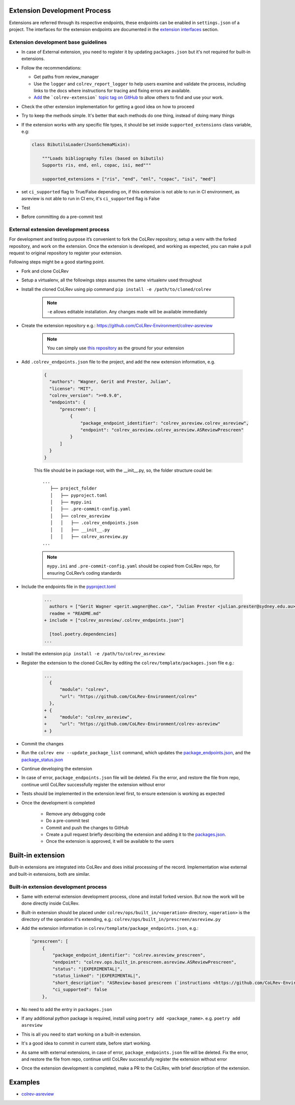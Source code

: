 Extension Development Process
=============================

Extensions are referred through its respective endpoints, these endpoints can be enabled in ``settings.json`` of a project. The interfaces for the extension endpoints are documented in the `extension interfaces <../foundations/extensions.html>`_ section.

Extension development base guidelines
-------------------------------------

* In case of External extension, you need to register it by updating ``packages.json`` but it's not required for built-in extensions.
* Follow the recommendations:

  * Get paths from review_manager
  * Use the ``logger`` and ``colrev_report_logger`` to help users examine and validate the process, including links to the docs where instructions for tracing and fixing errors are available.
  * `Add <https://docs.github.com/en/repositories/managing-your-repositorys-settings-and-features/customizing-your-repository/classifying-your-repository-with-topics>`_ the ```colrev-extension``` `topic tag on GitHub <https://github.com/topics/colrev-extension>`_ to allow others to find and use your work.

* Check the other extension implementation for getting a good idea on how to proceed
* Try to keep the methods simple. It's better that each methods do one thing, instead of doing many things
* If the extension works with any specific file types, it should be set inside ``supported_extensions`` class variable,  e.g:

  .. code-block:: python

        class BibutilsLoader(JsonSchemaMixin):

            """Loads bibliography files (based on bibutils)
            Supports ris, end, enl, copac, isi, med"""

            supported_extensions = ["ris", "end", "enl", "copac", "isi", "med"]


* set ``ci_supported`` flag to True/False depending on, if this extension is not able to run in CI environment, as asreview is not able to run in CI env, it's ``ci_supported`` flag is False
* Test
* Before committing do a pre-commit test

External extension development process
--------------------------------------
For development and testing purpose it’s convenient to fork the CoLRev repository, setup a venv with the forked repository, and work on the extension. Once the extension is developed, and working as expected, you can make a pull request to original repository to register your extension.

Following steps might be a good starting point.

* Fork and clone CoLRev
* Setup a virtualenv, all the followings steps assumes the same virtualenv used throughout
* Install the cloned CoLRev using pip command ``pip install -e /path/to/cloned/colrev``

   .. note::

      ``-e`` allows editable installation. Any changes made will be available immediately

* Create the extension repository e.g.: https://github.com/CoLRev-Environment/colrev-asreview

   .. note::

      You can simply use `this repository <https://github.com/CoLRev-Environment/colrev-asreview>`_ as the ground for your extension


* Add ``.colrev_endpoints.json`` file to the project, and add the new extension information, e.g.

   ..  code-block:: json

           {
             "authors": "Wagner, Gerit and Prester, Julian",
             "license": "MIT",
             "colrev_version": ">=0.9.0",
             "endpoints": {
                 "prescreen": [
                     {
                         "package_endpoint_identifier": "colrev_asreview.colrev_asreview",
                         "endpoint": "colrev_asreview.colrev_asreview.ASReviewPrescreen"
                     }
                 ]
             }
           }

   This file should be in package root, with the __init__.py, so, the folder structure could be:

   ::

    ...
       ├── project_folder
       │   ├── pyproject.toml
       │   ├── mypy.ini
       │   ├── .pre-commit-config.yaml
       │   ├── colrev_asreview
       │   │   ├── .colrev_endpoints.json
       │   │   ├── __init__.py
       │   │   ├── colrev_asreview.py
    ...

   .. note::

      ``mypy.ini`` and ``.pre-commit-config.yaml`` should be copied from CoLRev repo, for ensuring CoLRev’s coding standards

* Include the endpoints file in the `pyproject.toml <https://github.com/CoLRev-Environment/colrev-asreview/blob/main/pyproject.toml>`_

   ..  code-block:: diff

       ...
         authors = ["Gerit Wagner <gerit.wagner@hec.ca>", "Julian Prester <julian.prester@sydney.edu.au>"]
         readme = "README.md"
       + include = ["colrev_asreview/.colrev_endpoints.json"]

         [tool.poetry.dependencies]
       ...

* Install the extension ``pip install -e /path/to/colrev_asreview``:
* Register the extension to the cloned CoLRev by editing the ``colrev/template/packages.json`` file e.g.:

   ..  code-block:: diff

       ...
         {
             "module": "colrev",
             "url": "https://github.com/CoLRev-Environment/colrev"
         },
       + {
       +     "module": "colrev_asreview",
       +     "url": "https://github.com/CoLRev-Environment/colrev-asreview"
       + }

* Commit the changes
* Run the ``colrev env --update_package_list`` command, which updates the `package_endpoints.json <https://github.com/CoLRev-Environment/colrev/blob/main/colrev/template/package_endpoints.json>`_, and the `package_status.json <https://github.com/CoLRev-Environment/colrev/blob/main/colrev/template/package_status.json>`_
* Continue developing the extension

* In case of error, ``package_endpoints.json`` file will be deleted. Fix the error, and restore the file from repo, continue until CoLRev successfully register the extension without error
* Tests should be implemented in the extension level first, to ensure extension is working as expected
* Once the development is completed

   *  Remove any debugging code
   *  Do a pre-commit test
   *  Commit and push the changes to GitHub
   *  Create a pull request briefly describing the extension and adding it to the `packages.json <https://github.com/CoLRev-Environment/colrev/blob/main/colrev/template/packages.json>`_.
   *  Once the extension is approved, it will be available to the users

Built-in extension
==================
Built-in extensions are integrated into CoLRev and does initial processing of the record. Implementation wise external and built-in extensions, both are similar.


Built-in extension development process
--------------------------------------

* Same with external extension development process, clone and install forked version. But now the work will be done directly inside CoLRev.
* Built-in extension should be placed under ``colrev/ops/built_in/<operation>`` directory, ``<operation>`` is the directory of the operation it's extending, e.g.: ``colrev/ops/built_in/prescreen/asreview.py``
* Add the extension information in ``colrev/template/package_endpoints.json``, e.g.:

  .. code-block:: json

    "prescreen": [
        {
            "package_endpoint_identifier": "colrev.asreview_prescreen",
            "endpoint": "colrev.ops.built_in.prescreen.asreview.ASReviewPrescreen",
            "status": "|EXPERIMENTAL|",
            "status_linked": "|EXPERIMENTAL|",
            "short_description": "ASReview-based prescreen (`instructions <https://github.com/CoLRev-Environment/colrev/blob/main/colrev/ops/built_in/prescreen/asreview.md>`_)",
            "ci_supported": false
        },

* No need to add the entry in ``packages.json``
* If any additional python package is required, install using ``poetry add <package_name>``. e.g. ``poetry add asreview``
* This is all you need to start working on a built-in extension.
* It's a good idea to commit in current state, before start working.
* As same with external extensions, in case of error, ``package_endpoints.json`` file will be deleted. Fix the error, and restore the file from repo, continue until CoLRev successfully register the extension without error
* Once the extension development is completed, make a PR to the CoLRev, with brief description of the extension.


Examples
========

- `colrev-asreview <https://github.com/CoLRev-Environment/colrev-asreview>`_
